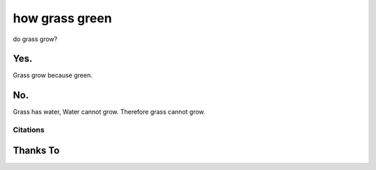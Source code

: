 how grass green
===============

do grass grow?

Yes.
----

Grass grow because green.

No.
---

Grass has water,
Water cannot grow.
Therefore grass cannot grow.

Citations
~~~~~~~~~

Thanks To
---------